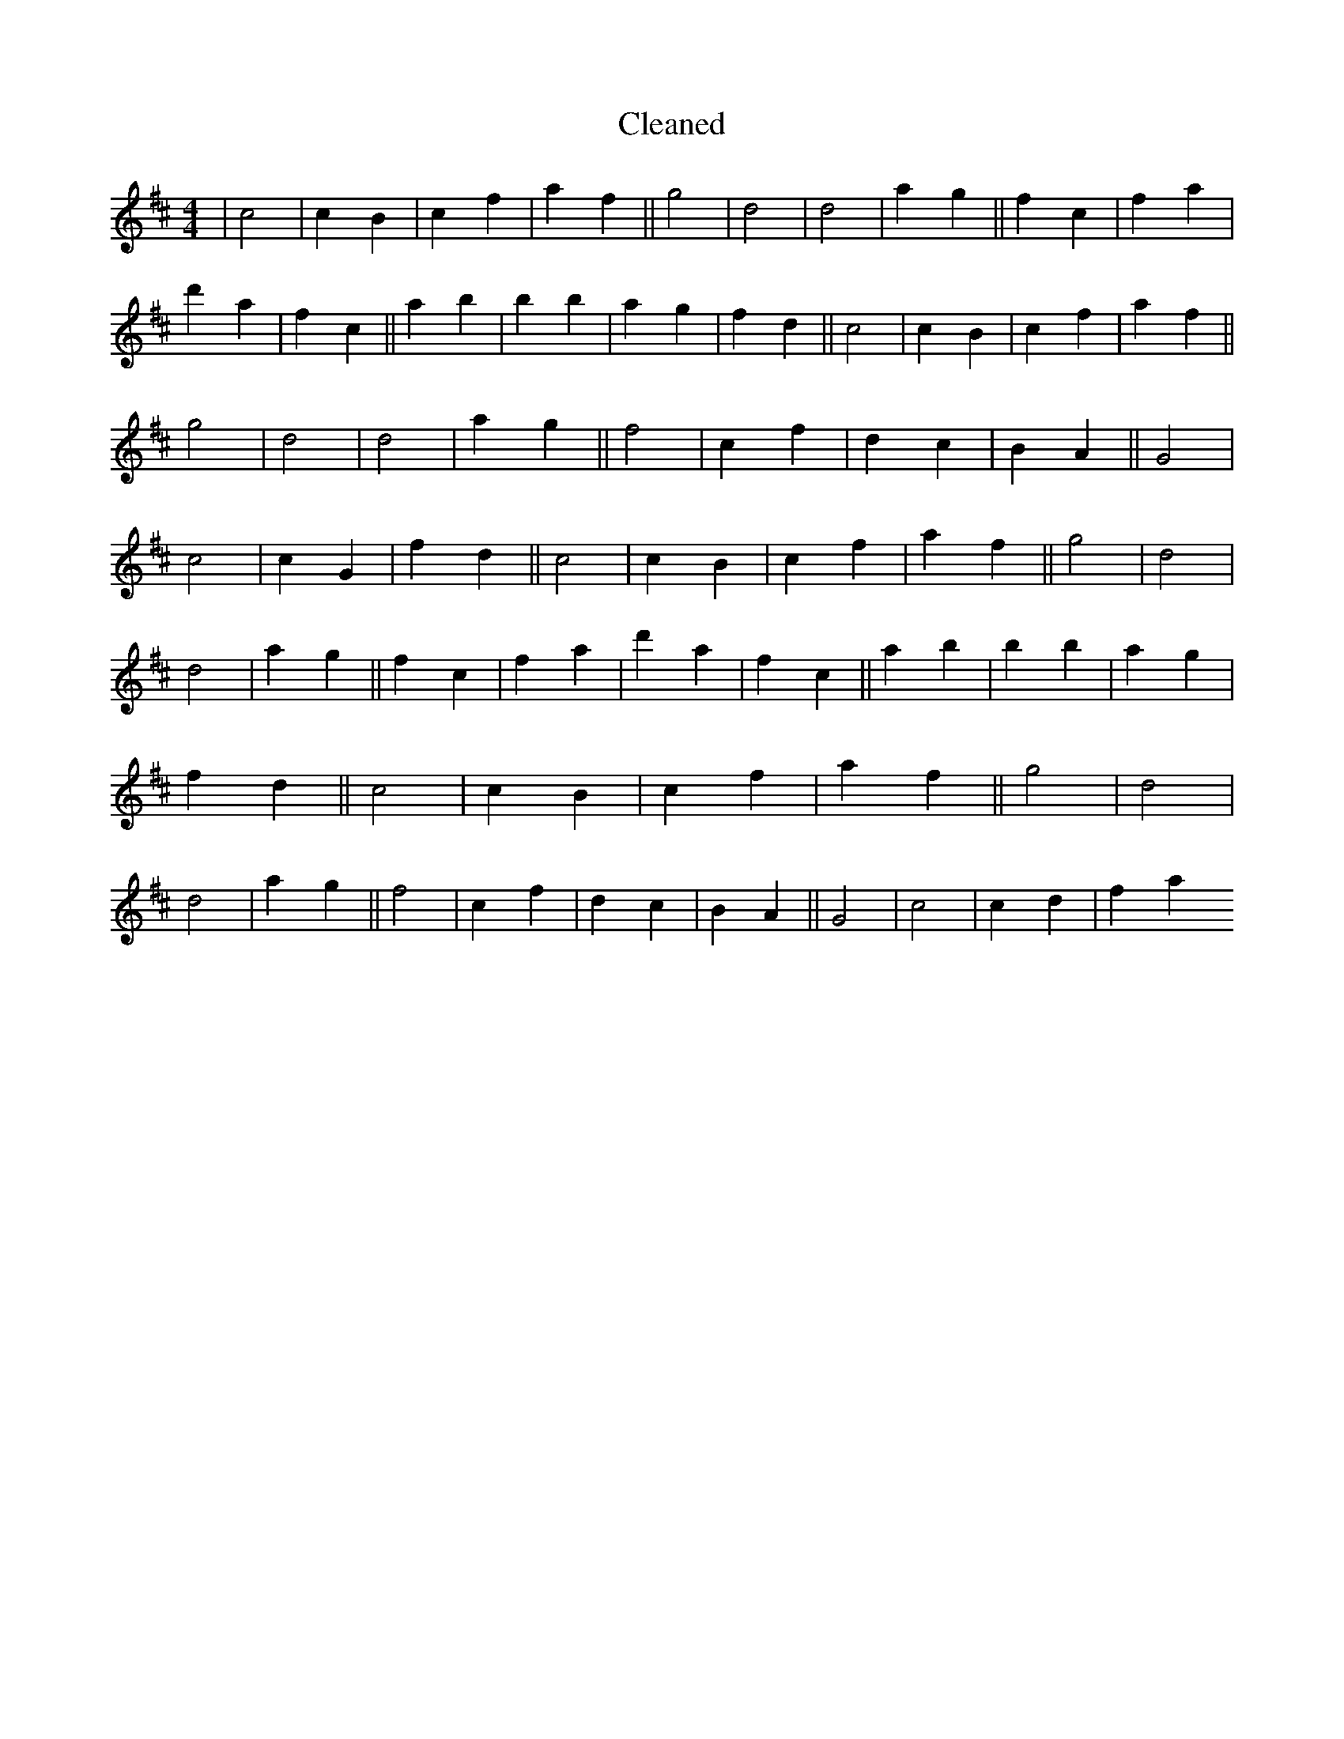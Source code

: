 X:163
T: Cleaned
M:4/4
K: DMaj
|c4|c2B2|c2f2|a2f2||g4|d4|d4|a2g2||f2c2|f2a2|d'2a2|f2c2||a2b2|B'2b2|a2g2|f2d2||c4|c2B2|c2f2|a2f2||g4|d4|d4|a2g2||f4|c2f2|d2c2|B2A2||G4|c4|c2G2|f2d2||c4|c2B2|c2f2|a2f2||g4|d4|d4|a2g2||f2c2|f2a2|d'2a2|f2c2||a2b2|B'2b2|a2g2|f2d2||c4|c2B2|c2f2|a2f2||g4|d4|d4|a2g2||f4|c2f2|d2c2|B2A2||G4|c4|c2d2|f2a2